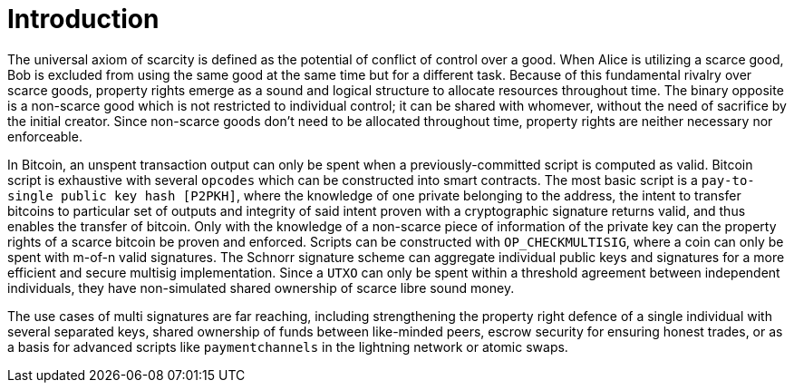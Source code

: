 = Introduction

The universal axiom of scarcity is defined as the potential of conflict of control over a good. When Alice is utilizing a scarce good, Bob is excluded from using the same good at the same time but for a different task. Because of this fundamental rivalry over scarce goods, property rights emerge as a sound and logical structure to allocate resources throughout time. The binary opposite is a non-scarce good which is not restricted to individual control; it can be shared with whomever, without the need of sacrifice by the initial creator. Since non-scarce goods don't need to be allocated throughout time, property rights are neither necessary nor enforceable.

In Bitcoin, an unspent transaction output can only be spent when a previously-committed script is computed as valid. Bitcoin script is exhaustive with several `opcodes` which can be constructed into smart contracts. The most basic script is a `pay-to-single public key hash [P2PKH]`, where the knowledge of one private belonging to the address, the intent to transfer bitcoins to particular set of outputs and integrity of said intent proven with a cryptographic signature returns valid, and thus enables the transfer of bitcoin. Only with the knowledge of a non-scarce piece of information of the private key can the property rights of a scarce bitcoin be proven and enforced. Scripts can be constructed with `OP_CHECKMULTISIG`, where a coin can only be spent with m-of-n valid signatures. The Schnorr signature scheme can aggregate individual public keys and signatures for a more efficient and secure multisig implementation. Since a `UTXO` can only be spent within a threshold agreement between independent individuals, they have non-simulated shared ownership of scarce libre sound money.

The use cases of multi signatures are far reaching, including strengthening the property right defence of a single individual with several separated keys, shared ownership of funds between like-minded peers, escrow security for ensuring honest trades, or as a basis for advanced scripts like `paymentchannels` in the lightning network or atomic swaps. 























































